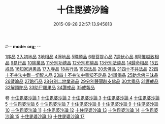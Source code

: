 #-*- mode: org; -*-
#+DATE: 2015-09-28 22:57:13.945813
#+TITLE: 十住毘婆沙論
#+PROPERTY: CBETA_ID T26n1521
#+PROPERTY: ID KR6e0059
#+PROPERTY: SOURCE Taisho Tripitaka Vol. 26, No. 1521
#+PROPERTY: VOL 26
#+PROPERTY: BASEEDITION T
#+PROPERTY: WITNESS TKD
#+PROPERTY: LASTPB <pb:KR6e0059_T_000-0020a>¶¶¶

[[mandoku:KR6e0059_001.txt::001-0020a10][1序品]]
[[mandoku:KR6e0059_001.txt::0022c22][2入初地品]]
[[mandoku:KR6e0059_002.txt::002-0026a17][3地相品]]
[[mandoku:KR6e0059_002.txt::0028c22][4淨地品]]
[[mandoku:KR6e0059_002.txt::0030b10][5釋願品]]
[[mandoku:KR6e0059_003.txt::0035a22][6發菩提心品]]
[[mandoku:KR6e0059_004.txt::004-0036b6][7調伏心品]]
[[mandoku:KR6e0059_004.txt::0038a18][8阿惟越致相品]]
[[mandoku:KR6e0059_005.txt::005-0040c28][9易行品]]
[[mandoku:KR6e0059_005.txt::0045a18][10除業品]]
[[mandoku:KR6e0059_006.txt::006-0047b6][11分別功德品]]
[[mandoku:KR6e0059_006.txt::0049b10][12分別布施品]]
[[mandoku:KR6e0059_007.txt::007-0053a20][13分別法施品]]
[[mandoku:KR6e0059_007.txt::0054b5][14歸命相品]]
[[mandoku:KR6e0059_007.txt::0055c28][15五戒品]]
[[mandoku:KR6e0059_007.txt::0057b15][16知家過患品]]
[[mandoku:KR6e0059_008.txt::008-0059b24][17入寺品]]
[[mandoku:KR6e0059_008.txt::0063c29][18共行品]]
[[mandoku:KR6e0059_009.txt::009-0065c23][19四法品]]
[[mandoku:KR6e0059_009.txt::0068c7][20念佛品]]
[[mandoku:KR6e0059_010.txt::010-0071c11][21四十不共法品]]
[[mandoku:KR6e0059_010.txt::0073c29][22四十不共法中難一切智人品]]
[[mandoku:KR6e0059_011.txt::0079a8][23四十不共法中善知不定品]]
[[mandoku:KR6e0059_012.txt::012-0083c23][24讚偈品]]
[[mandoku:KR6e0059_012.txt::0086a6][25助念佛三昧品]]
[[mandoku:KR6e0059_012.txt::0088c19][26譬喻品]]
[[mandoku:KR6e0059_013.txt::0091c21][27略行品]]
[[mandoku:KR6e0059_013.txt::0094a21][28分別二地業道品]]
[[mandoku:KR6e0059_014.txt::0099b10][29分別聲聞辟支佛品]]
[[mandoku:KR6e0059_015.txt::0101c25][30大乘品]]
[[mandoku:KR6e0059_016.txt::016-0107c25][31護戒品]]
[[mandoku:KR6e0059_016.txt::0111b26][32解頭陀品]]
[[mandoku:KR6e0059_017.txt::0116a27][33助尸羅果品]]
[[mandoku:KR6e0059_017.txt::0120a7][34讚戒品]]
[[mandoku:KR6e0059_017.txt::0121a19][35戒報品]]

卷
[[mandoku:KR6e0059_001.txt][十住毘婆沙論 1]]
[[mandoku:KR6e0059_002.txt][十住毘婆沙論 2]]
[[mandoku:KR6e0059_003.txt][十住毘婆沙論 3]]
[[mandoku:KR6e0059_004.txt][十住毘婆沙論 4]]
[[mandoku:KR6e0059_005.txt][十住毘婆沙論 5]]
[[mandoku:KR6e0059_006.txt][十住毘婆沙論 6]]
[[mandoku:KR6e0059_007.txt][十住毘婆沙論 7]]
[[mandoku:KR6e0059_008.txt][十住毘婆沙論 8]]
[[mandoku:KR6e0059_009.txt][十住毘婆沙論 9]]
[[mandoku:KR6e0059_010.txt][十住毘婆沙論 10]]
[[mandoku:KR6e0059_011.txt][十住毘婆沙論 11]]
[[mandoku:KR6e0059_012.txt][十住毘婆沙論 12]]
[[mandoku:KR6e0059_013.txt][十住毘婆沙論 13]]
[[mandoku:KR6e0059_014.txt][十住毘婆沙論 14]]
[[mandoku:KR6e0059_015.txt][十住毘婆沙論 15]]
[[mandoku:KR6e0059_016.txt][十住毘婆沙論 16]]
[[mandoku:KR6e0059_017.txt][十住毘婆沙論 17]]
